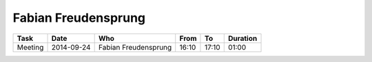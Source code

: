 Fabian Freudensprung
====================

================================= ========== ==================== ===== ===== ========
Task                              Date       Who                  From  To    Duration
================================= ========== ==================== ===== ===== ========
Meeting                           2014-09-24 Fabian Freudensprung 16:10 17:10 01:00
================================= ========== ==================== ===== ===== ========